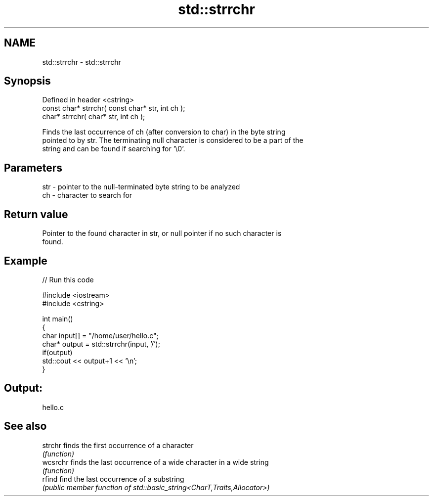 .TH std::strrchr 3 "2022.07.31" "http://cppreference.com" "C++ Standard Libary"
.SH NAME
std::strrchr \- std::strrchr

.SH Synopsis
   Defined in header <cstring>
   const char* strrchr( const char* str, int ch );
   char* strrchr( char* str, int ch );

   Finds the last occurrence of ch (after conversion to char) in the byte string
   pointed to by str. The terminating null character is considered to be a part of the
   string and can be found if searching for '\\0'.

.SH Parameters

   str - pointer to the null-terminated byte string to be analyzed
   ch  - character to search for

.SH Return value

   Pointer to the found character in str, or null pointer if no such character is
   found.

.SH Example


// Run this code

 #include <iostream>
 #include <cstring>

 int main()
 {
     char input[] = "/home/user/hello.c";
     char* output = std::strrchr(input, '/');
     if(output)
         std::cout << output+1 << '\\n';
 }

.SH Output:

 hello.c

.SH See also

   strchr  finds the first occurrence of a character
           \fI(function)\fP
   wcsrchr finds the last occurrence of a wide character in a wide string
           \fI(function)\fP
   rfind   find the last occurrence of a substring
           \fI(public member function of std::basic_string<CharT,Traits,Allocator>)\fP
